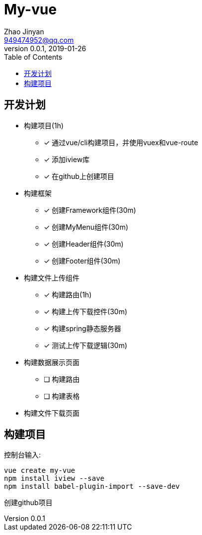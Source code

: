 = My-vue =
Zhao Jinyan <949474952@qq.com>
v0.0.1, 2019-01-26
:toc:

== 开发计划 ==

- 构建项目(1h)
    * [x] 通过vue/cli构建项目，并使用vuex和vue-route
    * [x] 添加iview库
    * [x] 在github上创建项目
- 构建框架
    * [x] 创建Framework组件(30m)
    * [x] 创建MyMenu组件(30m)
    * [x] 创建Header组件(30m)
    * [x] 创建Footer组件(30m)
- 构建文件上传组件
    * [x] 构建路由(1h)
    * [x] 构建上传下载控件(30m)
    * [x] 构建spring静态服务器
    * [x] 测试上传下载逻辑(30m)
- 构建数据展示页面
    * [ ] 构建路由
    * [ ] 构建表格
- 构建文件下载页面

== 构建项目 ==

控制台输入:
[source,shell]
----
vue create my-vue
npm install iview --save
npm install babel-plugin-import --save-dev
----

创建github项目